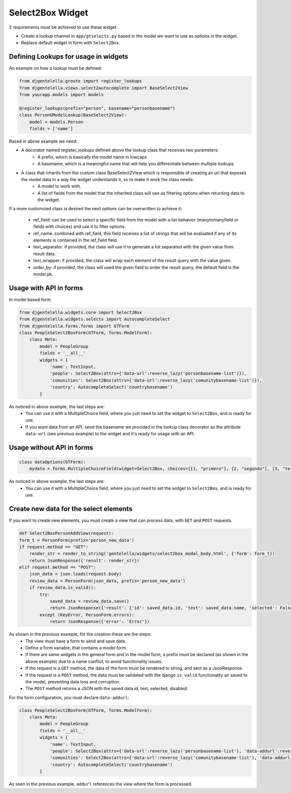 Select2Box Widget
^^^^^^^^^^^^^^^^^^

.. image:: ../_static/select2box.png

2 requirements must be achieved to use these widget


- Create a lookup channel in ``app/gtselects.py`` based in the model we want to use as options in the widget.
- Replace default widget in form with ``Select2Box``.


--------------------------------------
Defining Lookups for usage in widgets
--------------------------------------
An example on how a lookup must be defined:

.. code:: python

    from djgentelella.groute import register_lookups
    from djgentelella.views.select2autocomplete import BaseSelect2View
    from yourapp.models import models

    @register_lookups(prefix="person", basename="personbasename")
    class PersonGModelLookup(BaseSelect2View):
        model = models.Person
        fields = ['name']

Based in above example we need:

- A decorator named register_lookups defined above the lookup class that receives two parameters:
    - A prefix, which is basically the model name in lowcaps
    - A basename, which is a meaningful name that will help you differentiate between multiple lookups
- A class that inherits from the custom class BaseSelect2View which is responsible of creating an url that exposes the model data in a way the widget understands it, so to make it work the class needs:
    - A model to work with.
    - A list of fields from the model that the inherited class will use as filtering options when returning data to the widget.

If a more customized class is desired the next options can be overwritten to achieve it:

 - ref_field: can be used to select a specific field from the model with a list behavior (manytomanyfield or fields with choices) and use it to filter options.
 - ref_name: combined with ref_field, this field receives a list of strings that will be evaluated if any of its elements is contained in the ref_field field.
 - text_separator:  if provided, the class will use it to generate a list separated with the given value from result data.
 - text_wrapper: if provided, the class will wrap each element of the result query with the value given.
 - order_by: if provided, the class will used the given field to order the result query, the default field is the model pk.

------------------------
Usage with API in forms
------------------------

In model based form:

.. code:: python

    from djgentelella.widgets.core import Select2Box
    from djgentelella.widgets.selects import AutocompleteSelect
    from djgentelella.forms.forms import GTForm
    class PeopleSelect2BoxForm(GTForm, forms.ModelForm):
        class Meta:
            model = PeopleGroup
            fields = '__all__'
            widgets = {
                'name': TextInput,
                'people': Select2Box(attrs={'data-url':reverse_lazy('personbasename-list')}),
                'comunities': Select2Box(attrs={'data-url':reverse_lazy('comunitybasename-list')}),
                'country': AutocompleteSelect('countrybasename')
            }

As noticed in above example, the last steps are:
 - You can use it with a MultipleChoice field, where you just need to set the widget to ``Select2Box``, and is ready for use.
 - If you want data from an API, send the basename we provided in the lookup class decorator as the attribute ``data-url`` (see previous example) to the widget and it's ready for usage with an API.

---------------------------
Usage without API in forms
---------------------------

.. code:: python

    class dataOptions(GTForm):
        mydata = forms.MultipleChoiceField(widget=Select2Box, choices=[[1, "primero"], [2, "segundo"], [3, "tercero"]])

As noticed in above example, the last steps are:
 - You can use it with a MultipleChoice field, where you just need to set the widget to ``Select2Box``, and is ready for use.

----------------------------------------
Create new data for the select elements
----------------------------------------

If you want to create new elements, you must create a view that can process data, with ``GET`` and ``POST`` requests.

.. code:: python

    def Select2BoxPersonAddView(request):
    form_t = PersonForm(prefix='person_new_data')
    if request.method == "GET":
        render_str = render_to_string('gentelella/widgets/select2box_modal_body.html', {'form': form_t})
        return JsonResponse({'result': render_str})
    elif request.method == "POST":
        json_data = json.loads(request.body)
        review_data = PersonForm(json_data, prefix='person_new_data')
        if review_data.is_valid():
            try:
                saved_data = review_data.save()
                return JsonResponse({'result': {'id': saved_data.id, 'text': saved_data.name, 'selected': False, 'disabled': False}})
            except (KeyError, PersonForm.errors):
                return JsonResponse({'error': 'Error'})

As shown in the previous example, for the creation these are the steps:
 - The view must have a form to send and save data.
 - Define a form variable, that contains a model form.
 - If there are same widgets in the general form and in the model form, a prefix must be declared (as shown in the above example) due to a name conflict, to avoid functionality issues.
 - If the request is a ``GET`` method, the data of the form must be rendered to string, and sent as a JsonResponse.
 - If the request is a ``POST`` method, the data must be validated with the django ``is_valid`` functionality an saved to the model, preventing data loss and corruption.
 - The ``POST`` method returns a JSON with the saved data id, text, selected, disabled.

For the form configuration, you must declare ``data-addurl``:

.. code:: python

    class PeopleSelect2BoxForm(GTForm, forms.ModelForm):
        class Meta:
            model = PeopleGroup
            fields = '__all__'
            widgets = {
                'name': TextInput,
                'people': Select2Box(attrs={'data-url':reverse_lazy('personbasename-list'), 'data-addurl':reverse_lazy('select2box-group-personform')}),
                'comunities': Select2Box(attrs={'data-url':reverse_lazy('comunitybasename-list'), 'data-addurl':reverse_lazy('select2box-group-comunityform')}),
                'country': AutocompleteSelect('countrybasename')
            }

As seen in the previous example, ``addurl`` references the view where the form is processed.
